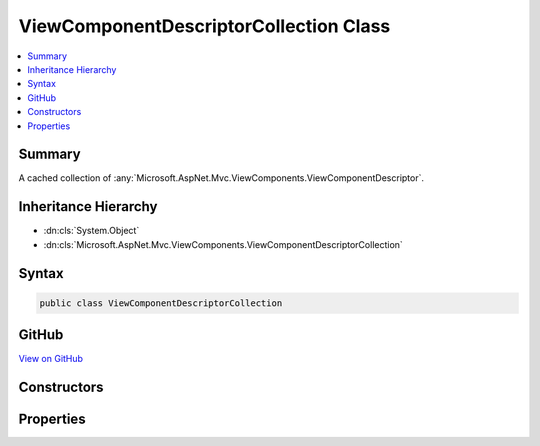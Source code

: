 

ViewComponentDescriptorCollection Class
=======================================



.. contents:: 
   :local:



Summary
-------

A cached collection of :any:`Microsoft.AspNet.Mvc.ViewComponents.ViewComponentDescriptor`\.





Inheritance Hierarchy
---------------------


* :dn:cls:`System.Object`
* :dn:cls:`Microsoft.AspNet.Mvc.ViewComponents.ViewComponentDescriptorCollection`








Syntax
------

.. code-block:: csharp

   public class ViewComponentDescriptorCollection





GitHub
------

`View on GitHub <https://github.com/aspnet/apidocs/blob/master/aspnet/mvc/src/Microsoft.AspNet.Mvc.ViewFeatures/ViewComponents/ViewComponentDescriptorCollection.cs>`_





.. dn:class:: Microsoft.AspNet.Mvc.ViewComponents.ViewComponentDescriptorCollection

Constructors
------------

.. dn:class:: Microsoft.AspNet.Mvc.ViewComponents.ViewComponentDescriptorCollection
    :noindex:
    :hidden:

    
    .. dn:constructor:: Microsoft.AspNet.Mvc.ViewComponents.ViewComponentDescriptorCollection.ViewComponentDescriptorCollection(System.Collections.Generic.IEnumerable<Microsoft.AspNet.Mvc.ViewComponents.ViewComponentDescriptor>, System.Int32)
    
        
    
        Initializes a new instance of the :any:`Microsoft.AspNet.Mvc.ViewComponents.ViewComponentDescriptorCollection`\.
    
        
        
        
        :param items: The result of view component discovery
        
        :type items: System.Collections.Generic.IEnumerable{Microsoft.AspNet.Mvc.ViewComponents.ViewComponentDescriptor}
        
        
        :param version: The unique version of discovered view components.
        
        :type version: System.Int32
    
        
        .. code-block:: csharp
    
           public ViewComponentDescriptorCollection(IEnumerable<ViewComponentDescriptor> items, int version)
    

Properties
----------

.. dn:class:: Microsoft.AspNet.Mvc.ViewComponents.ViewComponentDescriptorCollection
    :noindex:
    :hidden:

    
    .. dn:property:: Microsoft.AspNet.Mvc.ViewComponents.ViewComponentDescriptorCollection.Items
    
        
    
        Returns the cached :any:`System.Collections.Generic.IReadOnlyList\`1`\.
    
        
        :rtype: System.Collections.Generic.IReadOnlyList{Microsoft.AspNet.Mvc.ViewComponents.ViewComponentDescriptor}
    
        
        .. code-block:: csharp
    
           public IReadOnlyList<ViewComponentDescriptor> Items { get; }
    
    .. dn:property:: Microsoft.AspNet.Mvc.ViewComponents.ViewComponentDescriptorCollection.Version
    
        
    
        Returns the unique version of the currently cached items.
    
        
        :rtype: System.Int32
    
        
        .. code-block:: csharp
    
           public int Version { get; }
    

